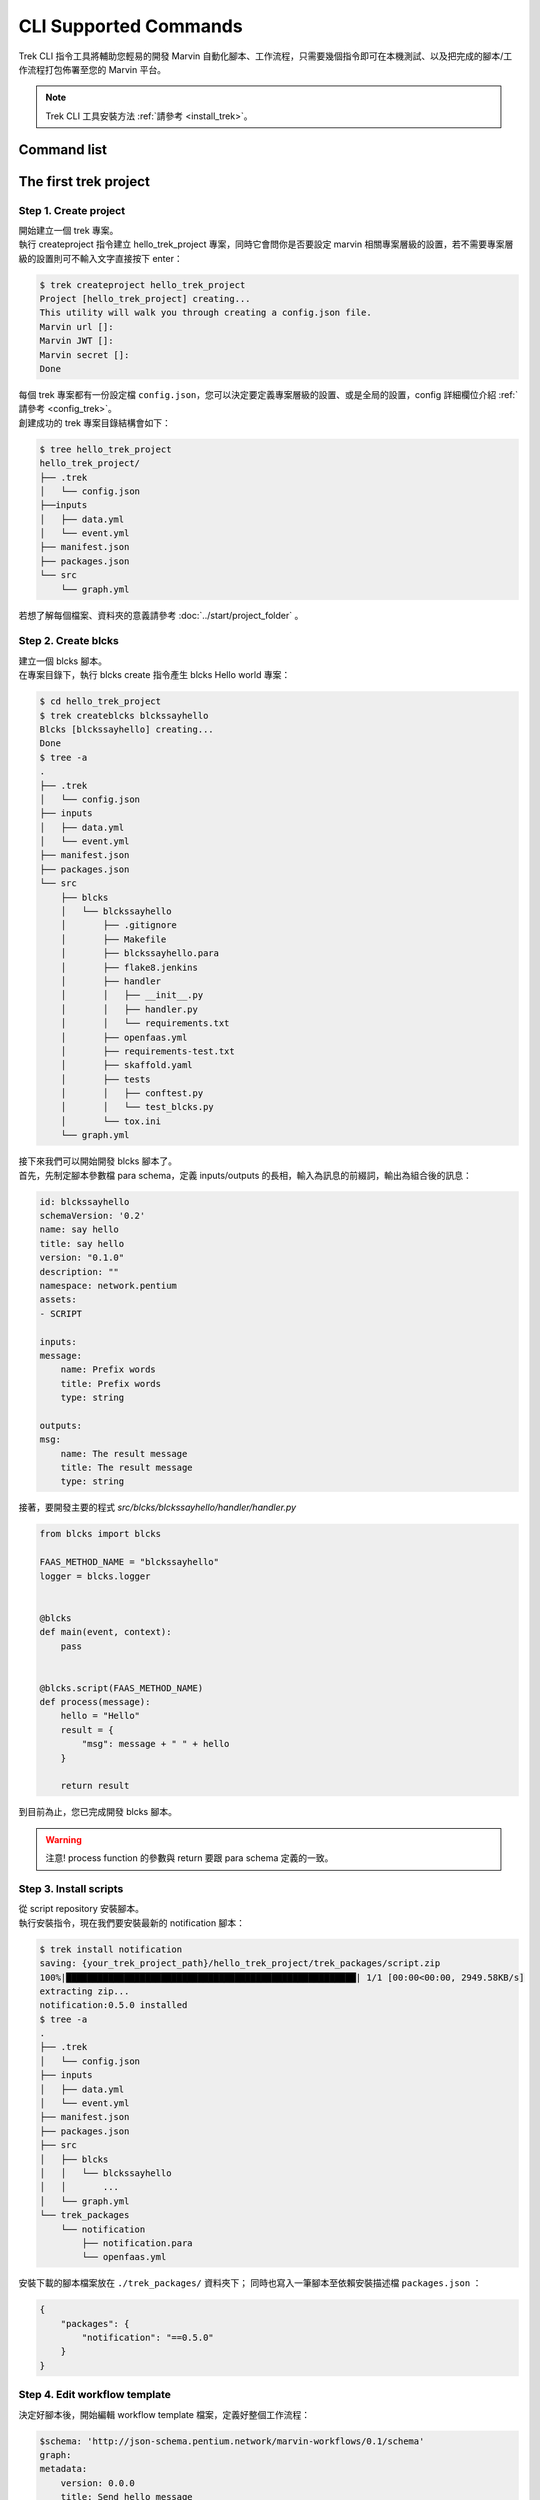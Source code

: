 CLI Supported Commands
=========================
Trek CLI 指令工具將輔助您輕易的開發 Marvin 自動化腳本、工作流程，只需要幾個指令即可在本機測試、以及把完成的腳本/工作流程打包佈署至您的 Marvin 平台。

.. note:: Trek CLI 工具安裝方法 :ref:`請參考 <install_trek>`。

Command list
------------------------



The first trek project
------------------------

Step 1. Create project
^^^^^^^^^^^^^^^^^^^^^^^^
| 開始建立一個 trek 專案。
| 執行 createproject 指令建立 hello_trek_project 專案，同時它會問你是否要設定 marvin 相關專案層級的設置，若不需要專案層級的設置則可不輸入文字直接按下 enter：

.. code-block:: shell

    $ trek createproject hello_trek_project
    Project [hello_trek_project] creating...
    This utility will walk you through creating a config.json file.
    Marvin url []:
    Marvin JWT []:
    Marvin secret []:
    Done

| 每個 trek 專案都有一份設定檔 ``config.json``，您可以決定要定義專案層級的設置、或是全局的設置，config 詳細欄位介紹 :ref:`請參考 <config_trek>`。

| 創建成功的 trek 專案目錄結構會如下：

.. code-block:: shell

    $ tree hello_trek_project
    hello_trek_project/
    ├── .trek
    │   └── config.json
    ├──inputs
    │   ├── data.yml
    │   └── event.yml
    ├── manifest.json
    ├── packages.json
    └── src
        └── graph.yml

| 若想了解每個檔案、資料夾的意義請參考 :doc:`../start/project_folder` 。


Step 2. Create blcks
^^^^^^^^^^^^^^^^^^^^^^^^^
| 建立一個 blcks 腳本。
| 在專案目錄下，執行 blcks create 指令產生 blcks Hello world 專案：

.. code-block:: shell

    $ cd hello_trek_project
    $ trek createblcks blckssayhello
    Blcks [blckssayhello] creating...
    Done
    $ tree -a
    .
    ├── .trek
    │   └── config.json
    ├── inputs
    │   ├── data.yml
    │   └── event.yml
    ├── manifest.json
    ├── packages.json
    └── src
        ├── blcks
        │   └── blckssayhello
        │       ├── .gitignore
        │       ├── Makefile
        │       ├── blckssayhello.para
        │       ├── flake8.jenkins
        │       ├── handler
        │       │   ├── __init__.py
        │       │   ├── handler.py
        │       │   └── requirements.txt
        │       ├── openfaas.yml
        │       ├── requirements-test.txt
        │       ├── skaffold.yaml
        │       ├── tests
        │       │   ├── conftest.py
        │       │   └── test_blcks.py
        │       └── tox.ini
        └── graph.yml

| 接下來我們可以開始開發 blcks 腳本了。
| 首先，先制定腳本參數檔 para schema，定義 inputs/outputs 的長相，輸入為訊息的前綴詞，輸出為組合後的訊息：

.. code-block:: yaml

    id: blckssayhello
    schemaVersion: '0.2'
    name: say hello
    title: say hello
    version: "0.1.0"
    description: ""
    namespace: network.pentium
    assets:
    - SCRIPT

    inputs:
    message:
        name: Prefix words
        title: Prefix words
        type: string

    outputs:
    msg:
        name: The result message
        title: The result message
        type: string

| 接著，要開發主要的程式 `src/blcks/blckssayhello/handler/handler.py`

.. code-block:: python

    from blcks import blcks

    FAAS_METHOD_NAME = "blckssayhello"
    logger = blcks.logger


    @blcks
    def main(event, context):
        pass


    @blcks.script(FAAS_METHOD_NAME)
    def process(message):
        hello = "Hello"
        result = {
            "msg": message + " " + hello
        }

        return result

| 到目前為止，您已完成開發 blcks 腳本。

.. warning:: 注意! process function 的參數與 return 要跟 para schema 定義的一致。

Step 3. Install scripts
^^^^^^^^^^^^^^^^^^^^^^^^^^
| 從 script repository 安裝腳本。
| 執行安裝指令，現在我們要安裝最新的 notification 腳本：

.. code-block:: shell

    $ trek install notification
    saving: {your_trek_project_path}/hello_trek_project/trek_packages/script.zip
    100%|███████████████████████████████████████████████████████| 1/1 [00:00<00:00, 2949.58KB/s]
    extracting zip...
    notification:0.5.0 installed
    $ tree -a
    .
    ├── .trek
    │   └── config.json
    ├── inputs
    │   ├── data.yml
    │   └── event.yml
    ├── manifest.json
    ├── packages.json
    ├── src
    │   ├── blcks
    │   │   └── blckssayhello
    │   │       ...
    │   └── graph.yml
    └── trek_packages
        └── notification
            ├── notification.para
            └── openfaas.yml

| 安裝下載的腳本檔案放在 ``./trek_packages/`` 資料夾下； 同時也寫入一筆腳本至依賴安裝描述檔 ``packages.json`` ：

.. code-block:: json

    {
        "packages": {
            "notification": "==0.5.0"
        }
    }

Step 4. Edit workflow template
^^^^^^^^^^^^^^^^^^^^^^^^^^^^^^^^^^
| 決定好腳本後，開始編輯 workflow template 檔案，定義好整個工作流程：

.. code-block:: yaml

    $schema: 'http://json-schema.pentium.network/marvin-workflows/0.1/schema'
    graph:
    metadata:
        version: 0.0.0
        title: Send hello message
        templateId: hello_trek_project
        description: "my workflow"
        tags: []
        author: Pentium
    nodes:
        - metadata:
            sources: []
            type: trigger
            title: trigger
            description: ''
        id: '0'
        - metadata:
            type: action
            title: 'Get message'
            description: ''
            script: 
            id: blckssayhello
        id: '2'
        - metadata:
            type: action
            title: 'Send message'
            description: 'Send message to chatbot'
            script: 
            id: notification
        id: '3'
        - metadata:
            type: terminator
            title: terminator
            description: ''
        id: '1'
    edges:
        - source: '0'
        target: '2'
        metadata:
            binding:
            - property: message
            value: 'Pentium'
            type: 'string'
        - source: '2'
        target: '3'
        metadata:
            binding:
            - property: str_message
            value: '{{ 2.msg }}'
            type: 'string'
            - property: bot_infos.0
            value: '{input your chatbot id}' # 此欄位為 chatbot id，請依 marvin 平台設置
            type: 'string'
        - source: '3'
          target: '1'



Step 5. Run
^^^^^^^^^^^^^^^^^^^^^^^^^^^^^^
| 開發和安裝都完成後，我們可以在本機執行了。
| 提供兩種執行方式執行工作流程，擇一即可： :ref:`auto_run`、:ref:`manual_run`

.. _auto_run:

方法 1. 自動執行
"""""""""""""""""""""""""""""""""""""""""""""
| 使用自動執行，當程式有異動時，使用 auto option 自動偵測環境是否需要重啟。

.. code-block:: shell

    $ trek run --auto
    Warning! lost containers: [notification, blckssayhello]
    auto re-UP
    starting blcks blckssayhello...
    starting blcks notification...
    starting trek-router...
    Workflow [hello_trek_project] start...
    [TRIGGER] id: 0, type: trigger, interval: 0
    [TRIGGER] id: 2, type: action, interval: 0
    [EXEC] id: 2, type: action, scriptId: blckssayhello, scriptType: blcks
    [FINISH] id: 2, type: action, scriptId: blckssayhello, scriptType: blcks
    [TRIGGER] id: 3, type: action, interval: 0
    [EXEC] id: 3, type: action, scriptId: notification, scriptType: blcks
    [FINISH] id: 3, type: action, scriptId: notification, scriptType: blcks
    [TRIGGER] id: 1, type: terminator, interval: 0
    [EXEC] id: 1, type: terminator, scriptId: , scriptType: not_script
    [FINISH] id: 1, type: terminator, scriptId: , scriptType: not_script
    Done. [hello_trek_project]

.. _manual_run:

方法 2. 手動執行
"""""""""""""""""""""""""""""""""""""""""""
| 不需要靠系統自動偵測，直接手動啟動或停止執行環境。
| 當 ``config.json`` 的環境參數、或是 workflow template 的圖結構有異動時，需要重啟 (先 shutdownenv 再 initenv)。
| 首先使用指令 initenv 啟動執行環境：

.. code-block:: shell

    $ trek initenv
    Starting environment...
    starting blcks blckssayhello...
    starting blcks notification...
    starting trek-router...
    Done

.. code-block:: shell

    $ trek run
    Workflow [hello_trek_project] start...
    [TRIGGER] id: 0, type: trigger, interval: 0
    [TRIGGER] id: 2, type: action, interval: 0
    [EXEC] id: 2, type: action, scriptId: blckssayhello, scriptType: blcks
    [FINISH] id: 2, type: action, scriptId: blckssayhello, scriptType: blcks
    [TRIGGER] id: 3, type: action, interval: 0
    [EXEC] id: 3, type: action, scriptId: notification, scriptType: blcks
    [FINISH] id: 3, type: action, scriptId: notification, scriptType: blcks
    [TRIGGER] id: 1, type: terminator, interval: 0
    [EXEC] id: 1, type: terminator, scriptId: , scriptType: not_script
    [FINISH] id: 1, type: terminator, scriptId: , scriptType: not_script
    Done. [hello_trek_project]


| 執行完成後可以查看剛剛設定在 workflow template 的 chatbot，會有 Pentium hello 的訊息!
|
| 如果想要手動停止執行環境，可以使用以下指令：

.. code-block:: shell

    $ trek shutdownenv
    Closing environment...
    closing blcks blckssayhello...
    closing blcks notification...
    closing trek-router...
    Done


Step 6. Deploy
^^^^^^^^^^^^^^^^^^^^^^^^
| 當在本機開發測試一切就續後，我們可以透過佈署指令直接把腳本、工作流程安裝到 marvin 平台，並在 marvin 平台上實際上操作使用。
| Trek 提供兩種方法讓您佈佈署至 marvin 平台：:ref:`auto_deploy`、:ref:`manual_deploy`

.. _auto_deploy:

方法 1. 自動佈署
"""""""""""""""""""""""""""""""""""""""""""
自動佈署動作包含建置、打包、佈署：

.. code-block:: shell

    $ trek deploy -a --autobuildpush --autopack
    Deploy workflow with all packages...
    Build blcks: blckssayhello
    Path: {your_trek_project_path}/hello_trek_project/src/blcks/blckssayhello/handler
    1: Pulling from baseimg/python3-blcks-flask
    bdf0201bxxx: Already exists
    ...
    building blcks [blckssayhello]...
    Step 1/30 : FROM dockerhub.pentium.network/baseimg/faas-python3-flask:20191018-0448e4d as builder
    ...
    Blcks image complete.
    Finish building. [blckssayhello]
    Push blcks: blckssayhello
    Path: {your_trek_project_path}/hello_trek_project/src/blcks/blckssayhello/handler
    Push image: {your_dockerhub_path}/blckssayhello:0.1.0
    The push refers to repository [{your_dockerhub_path}/blckssayhello]
    ...
    Finish pushing. [blckssayhello]
    Success packing, output: {your_trek_project_path}/hello_trek_project/bin/hello_trek_project-0.0.0.zip
    Packing blcks: {your_trek_project_path}/hello_trek_project/src/blcks/blckssayhello
    Success packing, output: {your_trek_project_path}/hello_trek_project/bin/blcks.blckssayhello-0.1.0.zip
    Deploying: {your_trek_project_path}/hello_trek_project/bin/hello_trek_project-0.0.0.zip
    Done

.. _manual_deploy:

方法 2. 手動佈署
"""""""""""""""""""""""""""""""""""""""""""

#. Build：手動佈署首先要建置腳本的 image 檔

    .. code-block:: shell

        $ trek build
        Build blcks: blckssayhello
        Path: {your_trek_project_path}/hello_trek_project/src/blcks/blckssayhello/handler
        1: Pulling from baseimg/python3-blcks-flask
        Digest: sha256:3d3a3b209e77xxxx
        Status: Image is up to date for dockerhub.pentium.network/baseimg/python3-blcks-flask:1
        building blcks [blckssayhello]...
        ...
        Successfully built 6a61xxx
        Successfully tagged {your_dockerhub_path}/blckssayhello:0.1.0
        Blcks image complete.
        Finish building. [blckssayhello]

#. Push: 將 image 檔推到 dockerhub 上

    .. code-block:: shell

        $ trek push
        Push blcks: blckssayhello
        Path: {your_trek_project_path}/hello_trek_project/src/blcks/blckssayhello/handler
        Push image: {your_dockerhub_path}/blckssayhello:0.1.0
        The push refers to repository [{your_dockerhub_path}/blckssayhello] 
        ...
        Finish pushing. [blckssayhello]

#. Pack: 打包要上傳到 marvin 平台的檔案：

    .. code-block:: shell

        $ trek pack -a
        Success packing, output: {your_trek_project_path}/hello_trek_project/bin/hello_trek_project-0.0.0.zip 
        Packing blcks: {your_trek_project_path}/hello_trek_project/src/blcks/blckssayhello
        Success packing, output: {your_trek_project_path}/hello_trek_project/bin/blcks.blckssayhello-0.1.0.zip

#. Deploy: 佈署至 marvin 平台：

    .. code-block:: shell

        $ trek deploy -a
        Deploy workflow with all packages...
        Deploying: {your_trek_project_path}/hello_trek_project/bin/blcks.blckssayhello-0.1.0.zip
        Deploying: {your_trek_project_path}/hello_trek_project/bin/hello_trek_project-0.0.0.zip
        Done

恭喜! 第一個 trek 專案完成了。